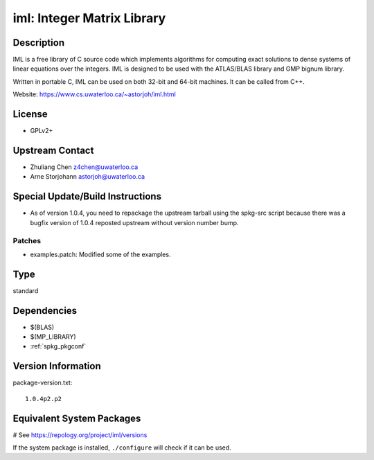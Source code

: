 .. _spkg_iml:

iml: Integer Matrix Library
===========================

Description
-----------

IML is a free library of C source code which implements algorithms for
computing exact solutions to dense systems of linear equations over the
integers. IML is designed to be used with the ATLAS/BLAS library and GMP
bignum library.

Written in portable C, IML can be used on both 32-bit and 64-bit
machines. It can be called from C++.

Website: https://www.cs.uwaterloo.ca/~astorjoh/iml.html

License
-------

-  GPLv2+


Upstream Contact
----------------

-  Zhuliang Chen z4chen@uwaterloo.ca
-  Arne Storjohann astorjoh@uwaterloo.ca

Special Update/Build Instructions
---------------------------------

-  As of version 1.0.4, you need to repackage the upstream tarball
   using the spkg-src script because there was a bugfix version of 1.0.4
   reposted upstream without version number bump.

Patches
~~~~~~~

-  examples.patch: Modified some of the examples.


Type
----

standard


Dependencies
------------

- $(BLAS)
- $(MP_LIBRARY)
- :ref:`spkg_pkgconf`

Version Information
-------------------

package-version.txt::

    1.0.4p2.p2

Equivalent System Packages
--------------------------

.. tab:: Arch Linux:

   .. CODE-BLOCK:: bash

       $ sudo pacman -S iml

.. tab:: conda-forge:

   .. CODE-BLOCK:: bash

       $ conda install iml

.. tab:: Debian/Ubuntu:

   .. CODE-BLOCK:: bash

       $ sudo apt-get install libiml-dev

.. tab:: Fedora/Redhat/CentOS:

   .. CODE-BLOCK:: bash

       $ sudo dnf install iml iml-devel

.. tab:: FreeBSD:

   .. CODE-BLOCK:: bash

       $ sudo pkg install math/iml

.. tab:: Gentoo Linux:

   .. CODE-BLOCK:: bash

       $ sudo emerge sci-libs/iml

.. tab:: Nixpkgs:

   .. CODE-BLOCK:: bash

       $ nix-env -f \'\<nixpkgs\>\' --install --attr iml

.. tab:: openSUSE:

   .. CODE-BLOCK:: bash

       $ sudo zypper install iml-devel

.. tab:: Void Linux:

   .. CODE-BLOCK:: bash

       $ sudo xbps-install iml-devel

# See https://repology.org/project/iml/versions

If the system package is installed, ``./configure`` will check if it can be used.
